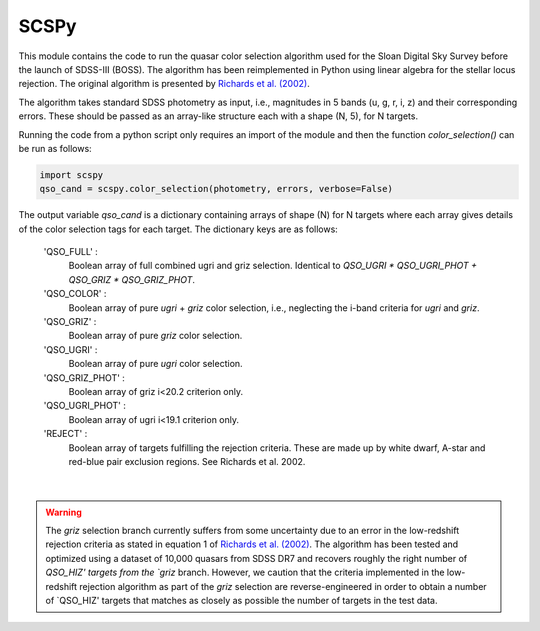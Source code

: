 
==============
SCSPy
==============


This module contains the code to run the quasar color selection algorithm
used for the Sloan Digital Sky Survey before the launch of SDSS-III (BOSS).
The algorithm has been reimplemented in Python using linear algebra for the
stellar locus rejection. The original algorithm is presented by `Richards et al.
(2002) <https://ui.adsabs.harvard.edu/#abs/2002AJ....123.2945R/abstract>`_.

The algorithm takes standard SDSS photometry as input,
i.e., magnitudes in 5 bands (u, g, r, i, z) and their corresponding errors.
These should be passed as an array-like structure each with a shape (N, 5),
for N targets.

Running the code from a python script only requires an import of the module
and then the function `color_selection()` can be run as follows:

.. code-block:: python

    import scspy
    qso_cand = scspy.color_selection(photometry, errors, verbose=False)


The output variable `qso_cand` is a dictionary containing arrays of
shape (N) for N targets where each array gives details of the color
selection tags for each target. The dictionary keys are as follows:

        'QSO_FULL' :
            Boolean array of full combined ugri and griz selection.
            Identical to `QSO_UGRI * QSO_UGRI_PHOT + QSO_GRIZ * QSO_GRIZ_PHOT`.

        'QSO_COLOR' :
            Boolean array of pure `ugri` + `griz` color selection, i.e., neglecting the
            i-band criteria for `ugri` and `griz`.

        'QSO_GRIZ' :
            Boolean array of pure `griz` color selection.

        'QSO_UGRI' :
            Boolean array of pure `ugri` color selection.

        'QSO_GRIZ_PHOT' :
            Boolean array of griz i<20.2 criterion only.

        'QSO_UGRI_PHOT' :
            Boolean array of ugri i<19.1 criterion only.

        'REJECT' :
            Boolean array of targets fulfilling the rejection criteria.
            These are made up by white dwarf, A-star and red-blue pair
            exclusion regions. See Richards et al. 2002.

|

.. warning::

    The `griz` selection branch currently suffers from some uncertainty
    due to an error in the low-redshift rejection criteria as stated in
    equation 1 of `Richards et al. (2002)
    <https://ui.adsabs.harvard.edu/#abs/2002AJ....123.2945R/abstract>`_.
    The algorithm has been tested and optimized using a dataset of 10,000
    quasars from SDSS DR7 and recovers roughly the right number of `QSO_HIZ'
    targets from the `griz` branch. However, we caution that the criteria
    implemented in the low-redshift rejection algorithm as part of the `griz`
    selection are reverse-engineered in order to obtain a number of
    `QSO_HIZ' targets that matches as closely as possible the number of targets
    in the test data.
